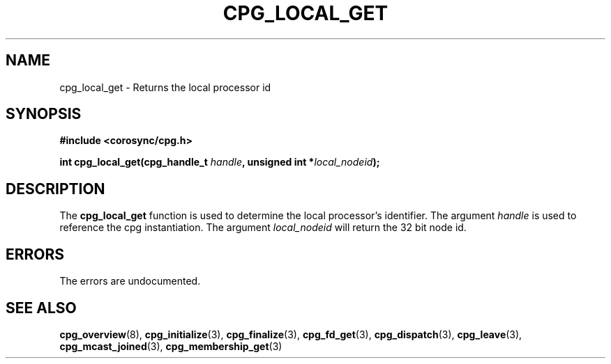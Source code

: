 .\"/*
.\" * Copyright (c) 2007 Red Hat, Inc.
.\" *
.\" * All rights reserved.
.\" *
.\" * Author: Steven Dake <sdake@redhat.com>
.\" *
.\" * This software licensed under BSD license, the text of which follows:
.\" * 
.\" * Redistribution and use in source and binary forms, with or without
.\" * modification, are permitted provided that the following conditions are met:
.\" *
.\" * - Redistributions of source code must retain the above copyright notice,
.\" *   this list of conditions and the following disclaimer.
.\" * - Redistributions in binary form must reproduce the above copyright notice,
.\" *   this list of conditions and the following disclaimer in the documentation
.\" *   and/or other materials provided with the distribution.
.\" * - Neither the name of the MontaVista Software, Inc. nor the names of its
.\" *   contributors may be used to endorse or promote products derived from this
.\" *   software without specific prior written permission.
.\" *
.\" * THIS SOFTWARE IS PROVIDED BY THE COPYRIGHT HOLDERS AND CONTRIBUTORS "AS IS"
.\" * AND ANY EXPRESS OR IMPLIED WARRANTIES, INCLUDING, BUT NOT LIMITED TO, THE
.\" * IMPLIED WARRANTIES OF MERCHANTABILITY AND FITNESS FOR A PARTICULAR PURPOSE
.\" * ARE DISCLAIMED. IN NO EVENT SHALL THE COPYRIGHT OWNER OR CONTRIBUTORS BE
.\" * LIABLE FOR ANY DIRECT, INDIRECT, INCIDENTAL, SPECIAL, EXEMPLARY, OR
.\" * CONSEQUENTIAL DAMAGES (INCLUDING, BUT NOT LIMITED TO, PROCUREMENT OF
.\" * SUBSTITUTE GOODS OR SERVICES; LOSS OF USE, DATA, OR PROFITS; OR BUSINESS
.\" * INTERRUPTION) HOWEVER CAUSED AND ON ANY THEORY OF LIABILITY, WHETHER IN
.\" * CONTRACT, STRICT LIABILITY, OR TORT (INCLUDING NEGLIGENCE OR OTHERWISE)
.\" * ARISING IN ANY WAY OUT OF THE USE OF THIS SOFTWARE, EVEN IF ADVISED OF
.\" * THE POSSIBILITY OF SUCH DAMAGE.
.\" */
.TH CPG_LOCAL_GET 3 2007-06-12 "corosync Man Page" "Openais Programmer's Manual"
.SH NAME
cpg_local_get \- Returns the local processor id
.SH SYNOPSIS
.B #include <corosync/cpg.h>
.sp
.BI "int cpg_local_get(cpg_handle_t " handle ", unsigned int *" local_nodeid ");
.SH DESCRIPTION
The
.B cpg_local_get
function is used to determine the local processor's identifier.
.BR
The argument
.I handle
is used to reference the cpg instantiation.
The argument 
.I local_nodeid
will return the 32 bit node id.
.PP
.SH ERRORS
The errors are undocumented.
.SH "SEE ALSO"
.BR cpg_overview (8),
.BR cpg_initialize (3),
.BR cpg_finalize (3),
.BR cpg_fd_get (3),
.BR cpg_dispatch (3),
.BR cpg_leave (3),
.BR cpg_mcast_joined (3),
.BR cpg_membership_get (3)
.PP
